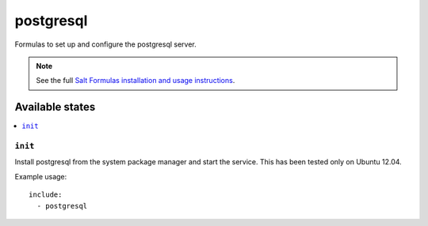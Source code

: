 =======
postgresql
=======

Formulas to set up and configure the postgresql server.

.. note::

    See the full `Salt Formulas installation and usage instructions
    <http://docs.saltstack.com/topics/conventions/formulas.html>`_.

Available states
================

.. contents::
    :local:

``init``
----------

Install postgresql from the system package manager and start the service.
This has been tested only on Ubuntu 12.04.

Example usage::

    include:
      - postgresql

